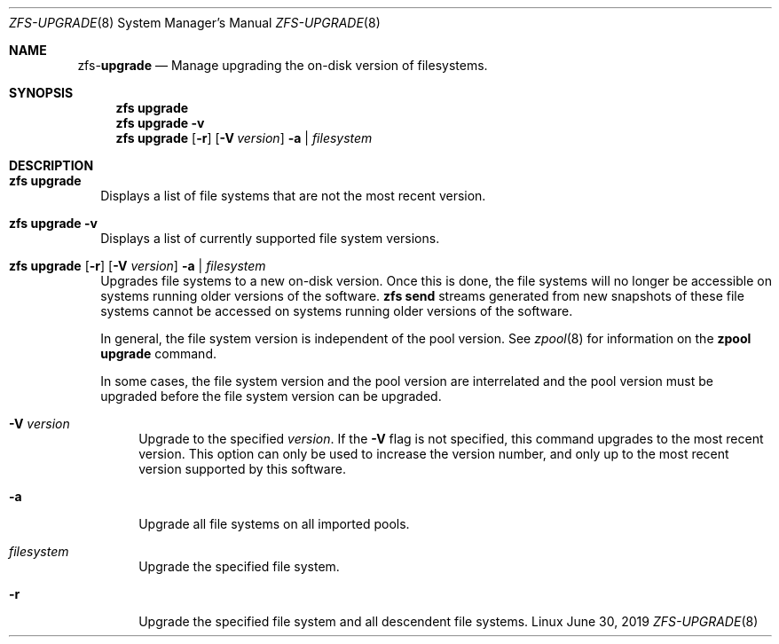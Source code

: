 .\"
.\" CDDL HEADER START
.\"
.\" The contents of this file are subject to the terms of the
.\" Common Development and Distribution License (the "License").
.\" You may not use this file except in compliance with the License.
.\"
.\" You can obtain a copy of the license at usr/src/OPENSOLARIS.LICENSE
.\" or http://www.opensolaris.org/os/licensing.
.\" See the License for the specific language governing permissions
.\" and limitations under the License.
.\"
.\" When distributing Covered Code, include this CDDL HEADER in each
.\" file and include the License file at usr/src/OPENSOLARIS.LICENSE.
.\" If applicable, add the following below this CDDL HEADER, with the
.\" fields enclosed by brackets "[]" replaced with your own identifying
.\" information: Portions Copyright [yyyy] [name of copyright owner]
.\"
.\" CDDL HEADER END
.\"
.\"
.\" Copyright (c) 2009 Sun Microsystems, Inc. All Rights Reserved.
.\" Copyright 2011 Joshua M. Clulow <josh@sysmgr.org>
.\" Copyright (c) 2011, 2019 by Delphix. All rights reserved.
.\" Copyright (c) 2013 by Saso Kiselkov. All rights reserved.
.\" Copyright (c) 2014, Joyent, Inc. All rights reserved.
.\" Copyright (c) 2014 by Adam Stevko. All rights reserved.
.\" Copyright (c) 2014 Integros [integros.com]
.\" Copyright 2019 Richard Laager. All rights reserved.
.\" Copyright 2018 Nexenta Systems, Inc.
.\" Copyright 2019 Joyent, Inc.
.\"
.Dd June 30, 2019
.Dt ZFS-UPGRADE 8
.Os Linux
.Sh NAME
.Nm zfs Ns Pf - Cm upgrade
.Nd Manage upgrading the on-disk version of filesystems.
.Sh SYNOPSIS
.Nm
.Cm upgrade
.Nm
.Cm upgrade
.Fl v
.Nm
.Cm upgrade
.Op Fl r
.Op Fl V Ar version
.Fl a | Ar filesystem
.Sh DESCRIPTION
.Bl -tag -width ""
.It Xo
.Nm
.Cm upgrade
.Xc
Displays a list of file systems that are not the most recent version.
.It Xo
.Nm
.Cm upgrade
.Fl v
.Xc
Displays a list of currently supported file system versions.
.It Xo
.Nm
.Cm upgrade
.Op Fl r
.Op Fl V Ar version
.Fl a | Ar filesystem
.Xc
Upgrades file systems to a new on-disk version.
Once this is done, the file systems will no longer be accessible on systems
running older versions of the software.
.Nm zfs Cm send
streams generated from new snapshots of these file systems cannot be accessed on
systems running older versions of the software.
.Pp
In general, the file system version is independent of the pool version.
See
.Xr zpool 8
for information on the
.Nm zpool Cm upgrade
command.
.Pp
In some cases, the file system version and the pool version are interrelated and
the pool version must be upgraded before the file system version can be
upgraded.
.Bl -tag -width "-V"
.It Fl V Ar version
Upgrade to the specified
.Ar version .
If the
.Fl V
flag is not specified, this command upgrades to the most recent version.
This
option can only be used to increase the version number, and only up to the most
recent version supported by this software.
.It Fl a
Upgrade all file systems on all imported pools.
.It Ar filesystem
Upgrade the specified file system.
.It Fl r
Upgrade the specified file system and all descendent file systems.
.El
.El
